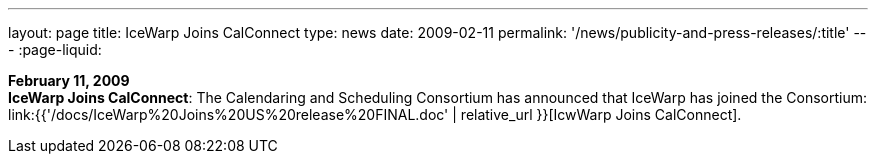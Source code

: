 ---
layout: page
title:  IceWarp Joins CalConnect
type: news
date: 2009-02-11
permalink: '/news/publicity-and-press-releases/:title'
---
:page-liquid:

*February 11, 2009* +
*IceWarp Joins CalConnect*: The Calendaring and Scheduling Consortium
has announced that IceWarp has joined the Consortium:
link:{{'/docs/IceWarp%20Joins%20US%20release%20FINAL.doc' | relative_url }}[IcwWarp
Joins CalConnect].